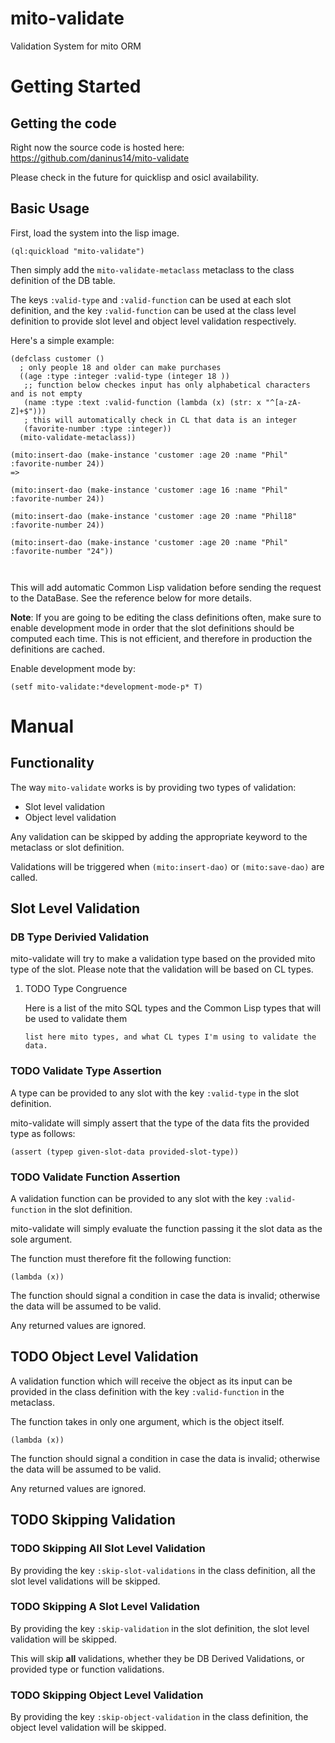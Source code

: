 * mito-validate
Validation System for mito ORM

* Getting Started

** Getting the code

Right now the source code is hosted here: https://github.com/daninus14/mito-validate

Please check in the future for quicklisp and osicl availability.

** Basic Usage

First, load the system into the lisp image.

#+BEGIN_SRC common-lisp
(ql:quickload "mito-validate")
#+END_SRC

Then simply add the =mito-validate-metaclass= metaclass to the class definition of the DB table.

The keys =:valid-type= and =:valid-function= can be used at each slot definition, and the key =:valid-function= can be used at the class level definition to provide slot level and object level validation respectively.

Here's a simple example:

#+BEGIN_SRC common-lisp
    (defclass customer ()
      ; only people 18 and older can make purchases
      ((age :type :integer :valid-type (integer 18 )) 
       ;; function below checkes input has only alphabetical characters and is not empty
       (name :type :text :valid-function (lambda (x) (str: x "^[a-zA-Z]+$")))
       ; this will automatically check in CL that data is an integer
       (favorite-number :type :integer))
      (mito-validate-metaclass)) 

    (mito:insert-dao (make-instance 'customer :age 20 :name "Phil" :favorite-number 24))
    =>

    (mito:insert-dao (make-instance 'customer :age 16 :name "Phil" :favorite-number 24))

    (mito:insert-dao (make-instance 'customer :age 20 :name "Phil18" :favorite-number 24))

    (mito:insert-dao (make-instance 'customer :age 20 :name "Phil" :favorite-number "24"))


#+END_SRC

This will add automatic Common Lisp validation before sending the request to the DataBase. See the reference below for more details.

*Note*: If you are going to be editing the class definitions often, make sure to enable development mode in order that the slot definitions should be computed each time. This is not efficient, and therefore in production the definitions are cached.

Enable development mode by:

#+BEGIN_SRC common-lisp
(setf mito-validate:*development-mode-p* T)
#+END_SRC

* Manual

** Functionality

The way =mito-validate= works is by providing two types of validation:
- Slot level validation
- Object level validation

Any validation can be skipped by adding the appropriate keyword to the metaclass or slot definition.

Validations will be triggered when =(mito:insert-dao)= or =(mito:save-dao)= are called.

** Slot Level Validation
*** DB Type Derivied Validation
mito-validate will try to make a validation type based on the provided mito type of the slot. Please note that the validation will be based on CL types.

**** TODO Type Congruence

Here is a list of the mito SQL types and the Common Lisp types that will be used to validate them

#+BEGIN_SRC common-lisp
list here mito types, and what CL types I'm using to validate the data.
#+END_SRC

*** TODO Validate Type Assertion

A type can be provided to any slot with the key =:valid-type= in the slot definition.

mito-validate will simply assert that the type of the data fits the provided type as follows:

#+BEGIN_SRC common-lisp
(assert (typep given-slot-data provided-slot-type))
#+END_SRC

*** TODO Validate Function Assertion

A validation function can be provided to any slot with the key =:valid-function= in the slot definition.

mito-validate will simply evaluate the function passing it the slot data as the sole argument.

The function must therefore fit the following function:

#+BEGIN_SRC common-lisp
(lambda (x))
#+END_SRC

The function should signal a condition in case the data is invalid; otherwise the data will be assumed to be valid. 

Any returned values are ignored.

** TODO Object Level Validation

A validation function which will receive the object as its input can be provided in the class definition with the key =:valid-function= in the metaclass.

The function takes in only one argument, which is the object itself.

#+BEGIN_SRC common-lisp
(lambda (x))
#+END_SRC

The function should signal a condition in case the data is invalid; otherwise the data will be assumed to be valid. 

Any returned values are ignored.

** TODO Skipping Validation

*** TODO Skipping All Slot Level Validation

By providing the key =:skip-slot-validations= in the class definition, all the slot level validations will be skipped.

*** TODO Skipping A Slot Level Validation

By providing the key =:skip-validation= in the slot definition, the slot level validation will be skipped.

This will skip *all* validations, whether they be DB Derived Validations, or provided type or function validations.

*** TODO Skipping Object Level Validation 

By providing the key =:skip-object-validation= in the class definition, the object level validation will be skipped.

